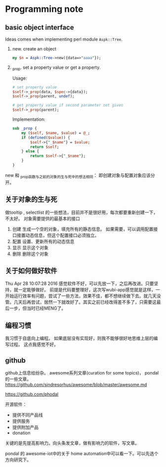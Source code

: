 * Programming note
** basic object interface
   Ideas comes when implementing perl module ~Aspk::Tree~.
   1. new. create an object
      #+begin_src perl
      my $n = Aspk::Tree->new({data=>"aaaa"});
      #+end_src
      
   2. _prop. set a property value or get a property.
      
      Usage:
      #+begin_src perl
      # set property value
      $self->_prop(data, $spec->{data});
      $self->_prop(parent, undef);
      
      # get property value if second parameter not given
      $self->_prop(parent);
      #+end_src
      
      Implementation:
      #+begin_src perl
      sub _prop {
          my ($self, $name, $value) = @_;
          if (defined($value)) {
              $self->{"_$name"} = $value;
              return $self;
          } else {
              return $self->{"_$name"};
          }
      }
      #+end_src

   new 和 _prop函数与之前的对象的生与死中的想法相同： 即创建对象与配置对象应该分开。 
   
** 关于对象的生与死
   做tooltip , selectlist 的一些想法，目前并不是很好用，每次都要重新创建一下，不太好。
   对象需要提供的最基本的接口
   1. 创建
      生成一个空的对象，填充所有的静态信息。
      如果需要，可以调用配置接口接置动态信息，但这个配置接口必须独立。
   2. 配置
      设置、更新所有的动态信息
   3. 显示
      显示这个对象
   4. 删除
      删除这个对象
      
** 关于如何做好软件
   Thu Apr 28 10:07:28 2016
   感觉软件不好，可以先放一下，之后再改进。只要坚持，就一定能够做好。
   前提是代码要整理好，这次写wubi-app感觉就是这样，一开始运行效率有问题，尝试了一些方法，效果不佳，都不想继续做下去。就几天没管。几天后再尝试，居然一下就改好了。其实之前已经改得差不多了，只需要这最后一步，但当时已经MENG了。

   
** 编程习惯
   我习惯于自底向上编程。 如果底层没有实现好，则我不能够很好地思维上层的编写过程。
   这点我感觉不好。
** github
   github上信息给纷杂。 awesome系列文章(curation for some topics)， pondal的一些文章。
   https://github.com/sindresorhus/awesome/blob/master/awesome.md
   
   https://github.com/phodal

   开源软件：
   - 提供不同产品线
   - 提供服务
   - 提供附加产品
   - donation
     
   关键的是先提高影响力。向头条发文章，做有影响力的软件，写文章。

   pondal 的 awesome-iot中的关于 home automation中可以看一下。可以先选个方向研究下。
   